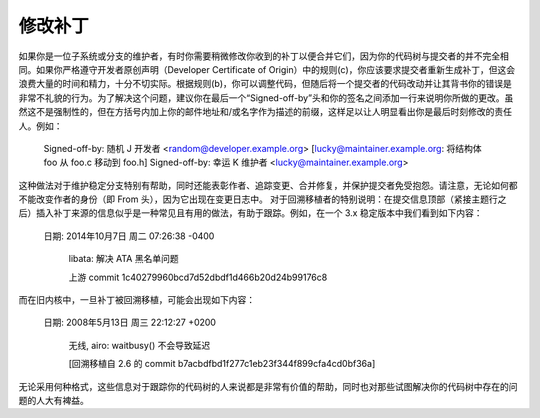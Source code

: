 修改补丁
========

如果你是一位子系统或分支的维护者，有时你需要稍微修改你收到的补丁以便合并它们，因为你的代码树与提交者的并不完全相同。如果你严格遵守开发者原创声明（Developer Certificate of Origin）中的规则(c)，你应该要求提交者重新生成补丁，但这会浪费大量的时间和精力，十分不切实际。根据规则(b)，你可以调整代码，但随后将一个提交者的代码改动并让其背书你的错误是非常不礼貌的行为。为了解决这个问题，建议你在最后一个“Signed-off-by”头和你的签名之间添加一行来说明你所做的更改。虽然这不是强制性的，但在方括号内加上你的邮件地址和/或名字作为描述的前缀，这样足以让人明显看出你是最后时刻修改的责任人。例如：

       Signed-off-by: 随机 J 开发者 <random@developer.example.org>
       [lucky@maintainer.example.org: 将结构体 foo 从 foo.c 移动到 foo.h]
       Signed-off-by: 幸运 K 维护者 <lucky@maintainer.example.org>

这种做法对于维护稳定分支特别有帮助，同时还能表彰作者、追踪变更、合并修复，并保护提交者免受抱怨。请注意，无论如何都不能改变作者的身份（即 From 头），因为它出现在变更日志中。
对于回溯移植者的特别说明：在提交信息顶部（紧接主题行之后）插入补丁来源的信息似乎是一种常见且有用的做法，有助于跟踪。例如，在一个 3.x 稳定版本中我们看到如下内容：

  日期:   2014年10月7日 周二 07:26:38 -0400

    libata: 解决 ATA 黑名单问题

    上游 commit 1c40279960bcd7d52dbdf1d466b20d24b99176c8
而在旧内核中，一旦补丁被回溯移植，可能会出现如下内容：

    日期:   2008年5月13日 周三 22:12:27 +0200

        无线, airo: waitbusy() 不会导致延迟

        [回溯移植自 2.6 的 commit b7acbdfbd1f277c1eb23f344f899cfa4cd0bf36a]

无论采用何种格式，这些信息对于跟踪你的代码树的人来说都是非常有价值的帮助，同时也对那些试图解决你的代码树中存在的问题的人大有裨益。

